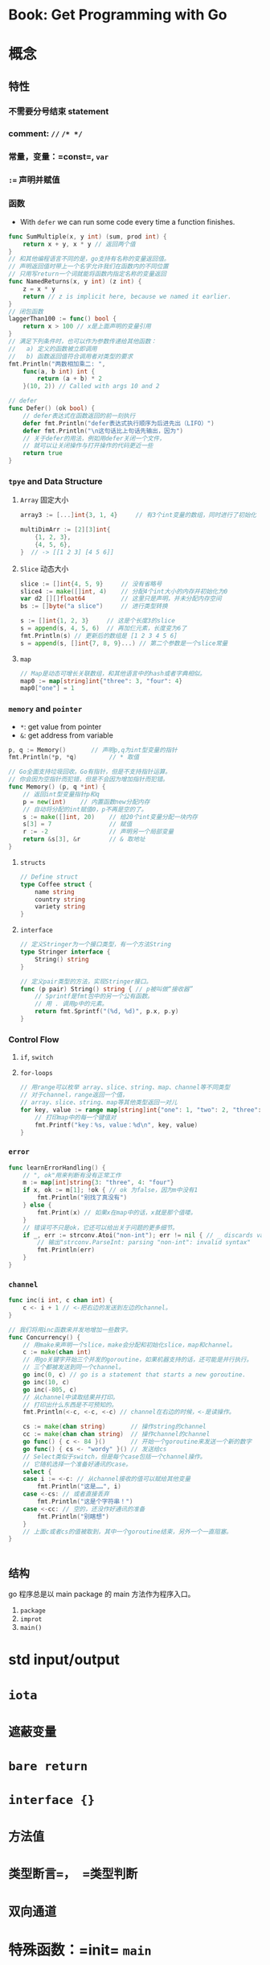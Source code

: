 * Book: Get Programming with Go
* 概念
** 特性
*** 不需要分号结束 statement
*** comment: =//= =/* */=
*** 常量，变量：=const=, =var=
*** ~:=~ 声明并赋值
*** 函数 

- With =defer= we can run some code every time a function finishes.
#+BEGIN_SRC go
func SumMultiple(x, y int) (sum, prod int) {
    return x + y, x * y // 返回两个值
}
// 和其他编程语言不同的是，go支持有名称的变量返回值。
// 声明返回值时带上一个名字允许我们在函数内的不同位置
// 只用写return一个词就能将函数内指定名称的变量返回
func NamedReturns(x, y int) (z int) {
    z = x * y
    return // z is implicit here, because we named it earlier.
}
// 闭包函数
laggerThan100 := func() bool {
    return x > 100 // x是上面声明的变量引用
}
// 满足下列条件时，也可以作为参数传递给其他函数：
//   a) 定义的函数被立即调用
//   b) 函数返回值符合调用者对类型的要求
fmt.Println("两数相加乘二: ",
    func(a, b int) int {
        return (a + b) * 2
    }(10, 2)) // Called with args 10 and 2

// defer
func Defer() (ok bool) {
    // defer表达式在函数返回的前一刻执行
    defer fmt.Println("defer表达式执行顺序为后进先出（LIFO）")
    defer fmt.Println("\n这句话比上句话先输出，因为")
    // 关于defer的用法，例如用defer关闭一个文件，
    // 就可以让关闭操作与打开操作的代码更近一些
    return true
}
#+END_SRC
*** =tpye= and Data Structure
**** =Array= 固定大小
#+BEGIN_SRC go
array3 := [...]int{3, 1, 4}     // 有3个int变量的数组，同时进行了初始化

multiDimArr := [2][3]int{
    {1, 2, 3},
    {4, 5, 6},
}  // -> [[1 2 3] [4 5 6]]
#+END_SRC
**** =Slice= 动态大小
#+BEGIN_SRC go
slice := []int{4, 5, 9}     // 没有省略号
slice4 := make([]int, 4)    // 分配4个int大小的内存并初始化为0
var d2 [][]float64          // 这里只是声明，并未分配内存空间
bs := []byte("a slice")     // 进行类型转换

s := []int{1, 2, 3}     // 这是个长度3的slice
s = append(s, 4, 5, 6)  // 再加仨元素，长度变为6了
fmt.Println(s) // 更新后的数组是 [1 2 3 4 5 6]
s = append(s, []int{7, 8, 9}...) // 第二个参数是一个slice常量
#+END_SRC
**** =map=

#+BEGIN_SRC go
// Map是动态可增长关联数组，和其他语言中的hash或者字典相似。
map0 := map[string]int{"three": 3, "four": 4}
map0["one"] = 1
#+END_SRC
*** =memory= and =pointer=

- =*=: get value from pointer
- =&=: get address from variable

#+BEGIN_SRC go
p, q := Memory()       // 声明p,q为int型变量的指针
fmt.Println(*p, *q)         // * 取值

// Go全面支持垃圾回收。Go有指针，但是不支持指针运算。
// 你会因为空指针而犯错，但是不会因为增加指针而犯错。
func Memory() (p, q *int) {
    // 返回int型变量指针p和q
    p = new(int)    // 内置函数new分配内存
    // 自动将分配的int赋值0，p不再是空的了。
    s := make([]int, 20)    // 给20个int变量分配一块内存
    s[3] = 7                // 赋值
    r := -2                 // 声明另一个局部变量
    return &s[3], &r        // & 取地址
}
#+END_SRC
**** =structs=
#+BEGIN_SRC go
// Define struct
type Coffee struct {
	name string
	country string
	variety string
}
#+END_SRC
**** =interface=
#+BEGIN_SRC go
// 定义Stringer为一个接口类型，有一个方法String
type Stringer interface {
    String() string
}

// 定义pair类型的方法，实现Stringer接口。
func (p pair) String() string { // p被叫做“接收器”
    // Sprintf是fmt包中的另一个公有函数。
    // 用 . 调用p中的元素。
    return fmt.Sprintf("(%d, %d)", p.x, p.y)
}
#+END_SRC
*** Control Flow
**** =if=, =switch=
**** =for-loops=
#+BEGIN_SRC go
// 用range可以枚举 array、slice、string、map、channel等不同类型
// 对于channel，range返回一个值，
// array、slice、string、map等其他类型返回一对儿
for key, value := range map[string]int{"one": 1, "two": 2, "three": 3} {
    // 打印map中的每一个键值对
    fmt.Printf("key：%s, value：%d\n", key, value)
}
#+END_SRC
*** =error=
#+BEGIN_SRC go
func learnErrorHandling() {
    // ", ok"用来判断有没有正常工作
    m := map[int]string{3: "three", 4: "four"}
    if x, ok := m[1]; !ok { // ok 为false，因为m中没有1
        fmt.Println("别找了真没有")
    } else {
        fmt.Print(x) // 如果x在map中的话，x就是那个值喽。
    }
    // 错误可不只是ok，它还可以给出关于问题的更多细节。
    if _, err := strconv.Atoi("non-int"); err != nil { // _ discards value
        // 输出"strconv.ParseInt: parsing "non-int": invalid syntax"
        fmt.Println(err)
    }
}
#+END_SRC
*** =channel=
#+BEGIN_SRC go
func inc(i int, c chan int) {
    c <- i + 1 // <-把右边的发送到左边的channel。
}

// 我们将用inc函数来并发地增加一些数字。
func Concurrency() {
    // 用make来声明一个slice，make会分配和初始化slice，map和channel。
    c := make(chan int)
    // 用go关键字开始三个并发的goroutine，如果机器支持的话，还可能是并行执行。
    // 三个都被发送到同一个channel。
    go inc(0, c) // go is a statement that starts a new goroutine.
    go inc(10, c)
    go inc(-805, c)
    // 从channel中读取结果并打印。
    // 打印出什么东西是不可预知的。
    fmt.Println(<-c, <-c, <-c) // channel在右边的时候，<-是读操作。

    cs := make(chan string)       // 操作string的channel
    cc := make(chan chan string)  // 操作channel的channel
    go func() { c <- 84 }()       // 开始一个goroutine来发送一个新的数字
    go func() { cs <- "wordy" }() // 发送给cs
    // Select类似于switch，但是每个case包括一个channel操作。
    // 它随机选择一个准备好通讯的case。
    select {
    case i := <-c: // 从channel接收的值可以赋给其他变量
        fmt.Println("这是……", i)
    case <-cs: // 或者直接丢弃
        fmt.Println("这是个字符串！")
    case <-cc: // 空的，还没作好通讯的准备
        fmt.Println("别瞎想")
    }
    // 上面c或者cs的值被取到，其中一个goroutine结束，另外一个一直阻塞。
}


#+END_SRC
** 结构
go 程序总是以 main package 的 main 方法作为程序入口。
1. =package=
2. =improt=
3. =main()=
* std input/output
* =iota=
* =遮蔽变量=
* =bare return=
* =interface {}=
* =方法值=
* =类型断言=， =类型判断=
* =双向通道=
* 特殊函数：=init= =main=